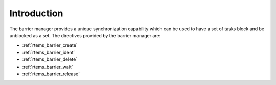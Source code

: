 .. SPDX-License-Identifier: CC-BY-SA-4.0

.. Copyright (C) 1988, 2018 On-Line Applications Research Corporation (OAR)

Introduction
============

The barrier manager provides a unique synchronization capability which can be
used to have a set of tasks block and be unblocked as a set.  The directives
provided by the barrier manager are:

- :ref:`rtems_barrier_create`

- :ref:`rtems_barrier_ident`

- :ref:`rtems_barrier_delete`

- :ref:`rtems_barrier_wait`

- :ref:`rtems_barrier_release`
